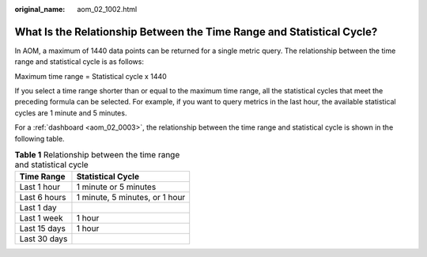 :original_name: aom_02_1002.html

.. _aom_02_1002:

What Is the Relationship Between the Time Range and Statistical Cycle?
======================================================================

In AOM, a maximum of 1440 data points can be returned for a single metric query. The relationship between the time range and statistical cycle is as follows:

Maximum time range = Statistical cycle x 1440

If you select a time range shorter than or equal to the maximum time range, all the statistical cycles that meet the preceding formula can be selected. For example, if you want to query metrics in the last hour, the available statistical cycles are 1 minute and 5 minutes.

For a :ref:`dashboard <aom_02_0003>`, the relationship between the time range and statistical cycle is shown in the following table.

.. table:: **Table 1** Relationship between the time range and statistical cycle

   ============ ==============================
   Time Range   Statistical Cycle
   ============ ==============================
   Last 1 hour  1 minute or 5 minutes
   Last 6 hours 1 minute, 5 minutes, or 1 hour
   Last 1 day
   Last 1 week  1 hour
   Last 15 days 1 hour
   Last 30 days
   ============ ==============================

